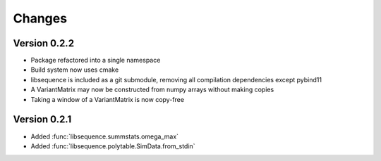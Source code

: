 Changes
===================================

Version 0.2.2
----------------------------------

* Package refactored into a single namespace
* Build system now uses cmake
* libsequence is included as a git submodule, removing all compilation dependencies except pybind11
* A VariantMatrix may now be constructed from numpy arrays without making copies
* Taking a window of a VariantMatrix is now copy-free

Version 0.2.1
----------------------------------

* Added :func:`libsequence.summstats.omega_max`
* Added :func:`libsequence.polytable.SimData.from_stdin`
